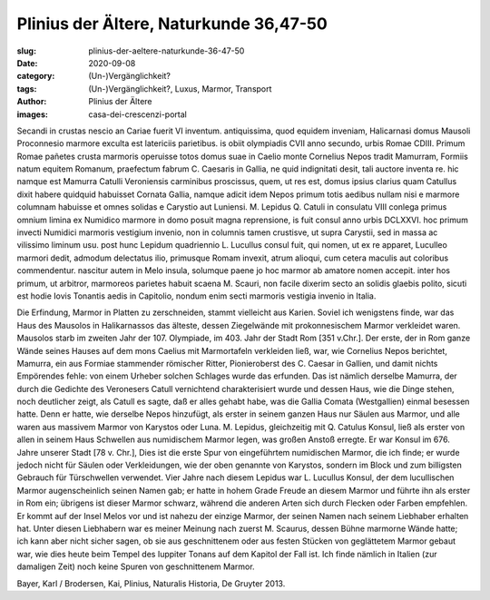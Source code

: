 Plinius der Ältere, Naturkunde 36,47-50
=======================================

:slug: plinius-der-aeltere-naturkunde-36-47-50
:date: 2020-09-08
:category: (Un-)Vergänglichkeit?
:tags: (Un-)Vergänglichkeit?, Luxus, Marmor, Transport
:author: Plinius der Ältere
:images: casa-dei-crescenzi-portal

.. class:: original

    Secandi in crustas nescio an Cariae fuerit VI inventum. antiquissima, quod equidem inveniam, Halicarnasi domus Mausoli Proconnesio marmore exculta est latericiis parietibus. is obiit olympiadis CVII anno secundo, urbis Romae CDIII. Primum Romae pañetes crusta marmoris operuisse totos domus suae in Caelio monte Cornelius Nepos tradit Mamurram, Formiis natum equitem Romanum, praefectum fabrum C. Caesaris in Gallia, ne quid indignitati desit, tali auctore inventa re. hic namque est Mamurra Catulli Veroniensis carminibus proscissus, quem, ut res est, domus ipsius clarius quam Catullus dixit habere quidquid habuisset Cornata Gallia, namque adicit idem Nepos primum totis aedibus nullam nisi e marmore columnam habuisse et omnes solidas e Carystio aut Luniensi. M. Lepidus Q. Catuli in consulatu VIII conlega primus omnium limina ex Numidico marmore in domo posuit magna reprensione, is
    fuit consul anno urbis DCLXXVI. hoc primum invecti Numidici marmoris vestigium invenio, non in columnis tamen crustisve, ut supra Carystii, sed in massa ac vilissimo liminum usu. post hunc Lepidum quadriennio L. Lucullus consul fuit, qui nomen, ut ex re apparet, Luculleo marmori dedit, admodum delectatus ilio, primusque Romam invexit, atrum alioqui, cum cetera maculis aut coloribus commendentur.
    nascitur autem in Melo insula, solumque paene jo hoc marmor ab amatore nomen accepit. inter hos primum, ut arbitror, marmoreos parietes habuit scaena M. Scauri, non facile dixerim secto an solidis glaebis polito, sicuti est hodie Iovis Tonantis aedis in Capitolio, nondum enim secti marmoris vestigia invenio in Italia.

.. class:: translation

    Die Erfindung, Marmor in Platten zu zerschneiden, stammt vielleicht aus Karien. Soviel ich wenigstens finde, war das Haus des Mausolos in Halikarnassos das älteste, dessen Ziegelwände mit prokonnesischem Marmor verkleidet waren. Mausolos starb im zweiten Jahr der 107. Olympiade, im 403. Jahr der Stadt Rom [351 v.Chr.]. Der erste, der in Rom ganze Wände seines Hauses auf dem mons Caelius mit Marmortafeln verkleiden ließ, war, wie Cornelius Nepos berichtet, Mamurra, ein aus Formiae stammender römischer Ritter, Pionieroberst des C. Caesar in Gallien, und damit nichts Empörendes fehle: von einem Urheber solchen Schlages wurde das erfunden. Das ist nämlich derselbe Mamurra, der durch die Gedichte des Veronesers Catull vernichtend charakterisiert wurde und dessen Haus, wie die Dinge stehen, noch deutlicher zeigt, als Catull es sagte, daß er alles gehabt habe, was die Gallia Comata (Westgallien) einmal besessen hatte. Denn er hatte, wie derselbe Nepos hinzufügt, als erster in seinem ganzen Haus nur Säulen aus Marmor, und alle waren aus massivem Marmor von Karystos oder Luna. M. Lepidus, gleichzeitig mit Q. Catulus Konsul, ließ als erster von allen in seinem Haus Schwellen aus numidischem Marmor legen, was großen Anstoß erregte. Er war Konsul im 676. Jahre unserer Stadt [78 v. Chr.], Dies ist die erste Spur von eingeführtem numidischen Marmor, die ich finde; er wurde jedoch nicht für Säulen oder Verkleidungen, wie der oben genannte von Karystos, sondern im Block und zum billigsten Gebrauch für Türschwellen verwendet. Vier Jahre nach diesem Lepidus war L. Lucullus Konsul, der dem lucullischen Marmor augenscheinlich seinen Namen gab; er hatte in hohem Grade Freude an diesem Marmor und führte ihn als erster in Rom ein; übrigens ist dieser Marmor schwarz, während die anderen Arten sich durch Flecken oder Farben empfehlen. Er kommt auf der Insel Melos vor und ist nahezu der einzige Marmor, der seinen Namen nach seinem Liebhaber erhalten hat. Unter diesen Liebhabern war es meiner Meinung nach zuerst M. Scaurus, dessen Bühne marmorne Wände hatte; ich kann aber nicht sicher sagen, ob sie aus geschnittenem oder aus festen Stücken von geglättetem Marmor gebaut war, wie dies heute beim Tempel des Iuppiter Tonans auf dem Kapitol der Fall ist. Ich finde nämlich in Italien (zur damaligen Zeit) noch keine Spuren von geschnittenem Marmor.

.. class:: translation-source

    Bayer, Karl / Brodersen, Kai, Plinius, Naturalis Historia, De Gruyter 2013.
